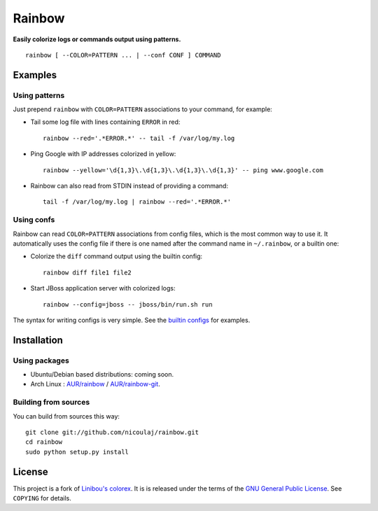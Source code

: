 Rainbow
=======

**Easily colorize logs or commands output using patterns.**
::

  rainbow [ --COLOR=PATTERN ... | --conf CONF ] COMMAND


Examples
--------

Using patterns
~~~~~~~~~~~~~~
Just prepend ``rainbow`` with ``COLOR=PATTERN`` associations to your
command, for example:

-  Tail some log file with lines containing ``ERROR`` in red:
   ::

     rainbow --red='.*ERROR.*' -- tail -f /var/log/my.log

-  Ping Google with IP addresses colorized in yellow:
   ::

     rainbow --yellow='\d{1,3}\.\d{1,3}\.\d{1,3}\.\d{1,3}' -- ping www.google.com

-  Rainbow can also read from STDIN instead of providing a command:
   ::

     tail -f /var/log/my.log | rainbow --red='.*ERROR.*'

Using confs
~~~~~~~~~~~

Rainbow can read ``COLOR=PATTERN`` associations from config files, which
is the most common way to use it. It automatically uses the config file
if there is one named after the command name in ``~/.rainbow``, or a builtin one:

-  Colorize the ``diff`` command output using the builtin config:
   ::

     rainbow diff file1 file2

-  Start JBoss application server with colorized logs:
   ::

     rainbow --config=jboss -- jboss/bin/run.sh run

The syntax for writing configs is very simple. See the
`builtin configs <https://github.com/nicoulaj/rainbow/blob/master/configs>`_
for examples.


Installation
------------

Using packages
~~~~~~~~~~~~~~

- Ubuntu/Debian based distributions: coming soon.
- Arch Linux : `AUR/rainbow <https://aur.archlinux.org/packages.php?ID=54146>`_ / `AUR/rainbow-git <https://aur.archlinux.org/packages.php?ID=54147>`_.

Building from sources
~~~~~~~~~~~~~~~~~~~~~

You can build from sources this way:

::

    git clone git://github.com/nicoulaj/rainbow.git
    cd rainbow
    sudo python setup.py install


License
-------

This project is a fork of `Linibou's colorex <http://bitbucket.org/linibou/colorex>`_.
It is is released under the terms of the `GNU General Public
License <http://www.gnu.org/licenses/gpl.html>`_. See ``COPYING`` for
details.
